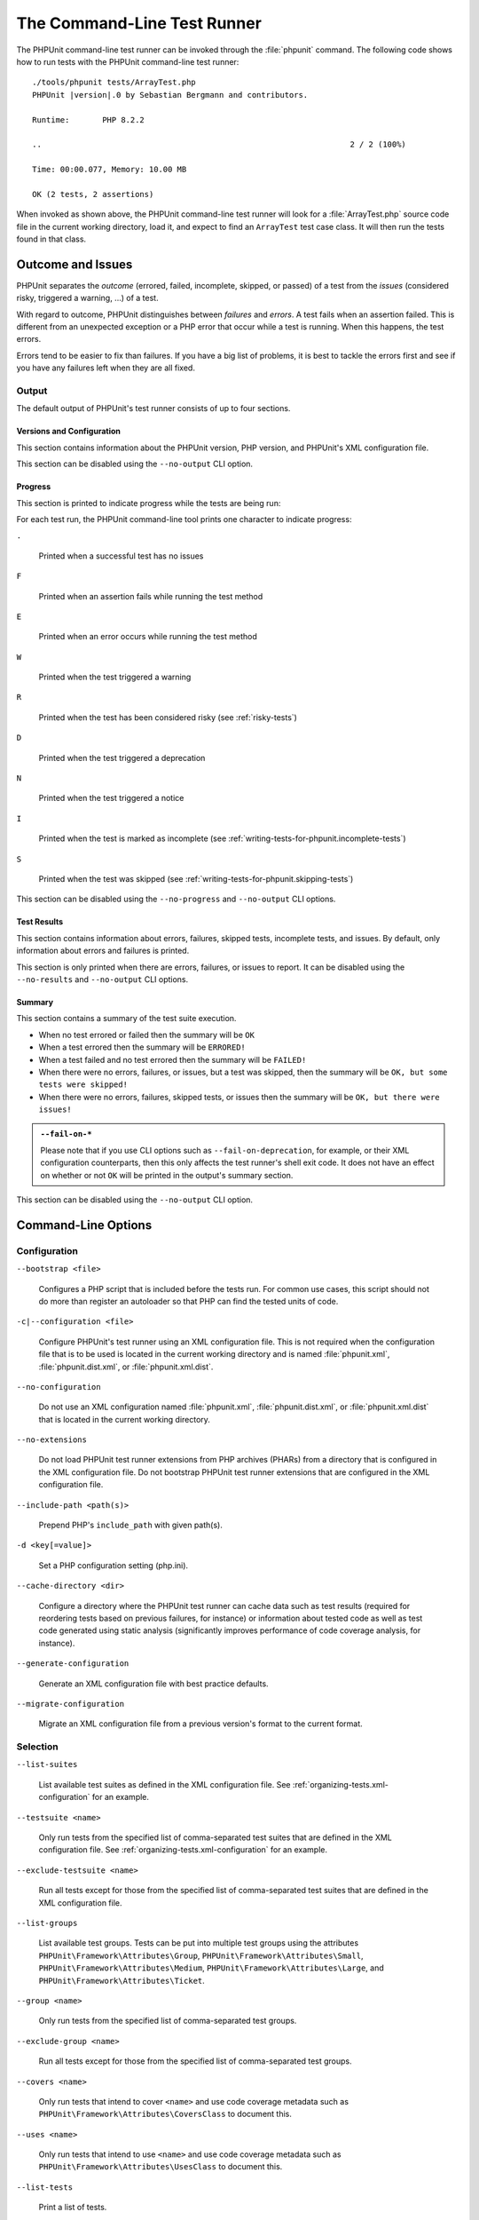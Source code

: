 

.. _textui:

****************************
The Command-Line Test Runner
****************************

The PHPUnit command-line test runner can be invoked through the
:file:`phpunit` command. The following code shows how to run
tests with the PHPUnit command-line test runner:

.. parsed-literal::

    ./tools/phpunit tests/ArrayTest.php
    PHPUnit |version|.0 by Sebastian Bergmann and contributors.

    Runtime:       PHP 8.2.2

    ..                                                                  2 / 2 (100%)

    Time: 00:00.077, Memory: 10.00 MB

    OK (2 tests, 2 assertions)

When invoked as shown above, the PHPUnit command-line test runner will look for a
:file:`ArrayTest.php` source code file in the current working directory, load it,
and expect to find an ``ArrayTest`` test case class. It will then run the tests
found in that class.

Outcome and Issues
==================

PHPUnit separates the *outcome* (errored, failed, incomplete, skipped, or passed) of a test
from the *issues* (considered risky, triggered a warning, ...) of a test.

With regard to outcome, PHPUnit distinguishes between *failures* and *errors*. A test fails
when an assertion failed. This is different from an unexpected exception or a PHP error that
occur while a test is running. When this happens, the test errors.

Errors tend to be easier to fix than failures. If you have a big list of problems, it is
best to tackle the errors first and see if you have any failures left when they are all
fixed.

Output
------

The default output of PHPUnit's test runner consists of up to four sections.

Versions and Configuration
^^^^^^^^^^^^^^^^^^^^^^^^^^

This section contains information about the PHPUnit version, PHP version, and PHPUnit's XML
configuration file.

This section can be disabled using the ``--no-output`` CLI option.

Progress
^^^^^^^^

This section is printed to indicate progress while the tests are being run:

For each test run, the PHPUnit command-line tool prints one character to
indicate progress:

``.``

    Printed when a successful test has no issues

``F``

    Printed when an assertion fails while running the test method

``E``

    Printed when an error occurs while running the test method

``W``

    Printed when the test triggered a warning

``R``

    Printed when the test has been considered risky (see :ref:`risky-tests`)

``D``

    Printed when the test triggered a deprecation

``N``

    Printed when the test triggered a notice

``I``

    Printed when the test is marked as incomplete (see :ref:`writing-tests-for-phpunit.incomplete-tests`)

``S``

    Printed when the test was skipped (see :ref:`writing-tests-for-phpunit.skipping-tests`)

This section can be disabled using the ``--no-progress`` and ``--no-output`` CLI options.

Test Results
^^^^^^^^^^^^

This section contains information about errors, failures, skipped tests,
incomplete tests, and issues. By default, only information about errors and failures
is printed.

This section is only printed when there are errors, failures, or issues to report.
It can be disabled using the ``--no-results`` and ``--no-output`` CLI options.

Summary
^^^^^^^

This section contains a summary of the test suite execution.

- When no test errored or failed then the summary will be ``OK``
- When a test errored then the summary will be ``ERRORED!``
- When a test failed and no test errored then the summary will be ``FAILED!``
- When there were no errors, failures, or issues, but a test was skipped, then the summary will be ``OK, but some tests were skipped!``
- When there were no errors, failures, skipped tests, or issues then the summary will be ``OK, but there were issues!``

.. admonition:: ``--fail-on-*``

   Please note that if you use CLI options such as ``--fail-on-deprecation``, for example,
   or their XML configuration counterparts, then this only affects the test runner's shell
   exit code. It does not have an effect on whether or not ``OK`` will be printed in the
   output's summary section.

This section can be disabled using the ``--no-output`` CLI option.

.. _textui.command-line-options:

Command-Line Options
====================

Configuration
-------------

``--bootstrap <file>``

    Configures a PHP script that is included before the tests run. For common use cases, this script
    should not do more than register an autoloader so that PHP can find the tested units of code.

``-c|--configuration <file>``

    Configure PHPUnit's test runner using an XML configuration file. This is not required when the
    configuration file that is to be used is located in the current working directory and is named
    :file:`phpunit.xml`, :file:`phpunit.dist.xml`, or :file:`phpunit.xml.dist`.

``--no-configuration``

    Do not use an XML configuration named :file:`phpunit.xml`, :file:`phpunit.dist.xml`, or
    :file:`phpunit.xml.dist` that is located in the current working directory.

``--no-extensions``

    Do not load PHPUnit test runner extensions from PHP archives (PHARs) from a directory that is
    configured in the XML configuration file. Do not bootstrap PHPUnit test runner extensions that
    are configured in the XML configuration file.

``--include-path <path(s)>``

    Prepend PHP's ``include_path`` with given path(s).

``-d <key[=value]>``

    Set a PHP configuration setting (php.ini).

``--cache-directory <dir>``

    Configure a directory where the PHPUnit test runner can cache data such as test results
    (required for reordering tests based on previous failures, for instance) or information
    about tested code as well as test code generated using static analysis (significantly
    improves performance of code coverage analysis, for instance).

``--generate-configuration``

    Generate an XML configuration file with best practice defaults.

``--migrate-configuration``

    Migrate an XML configuration file from a previous version's format to the current format.

.. _textui.command-line-options.selection:

Selection
---------

``--list-suites``

    List available test suites as defined in the XML configuration file. See
    :ref:`organizing-tests.xml-configuration` for an example.

``--testsuite <name>``

    Only run tests from the specified list of comma-separated test suites that are
    defined in the XML configuration file. See :ref:`organizing-tests.xml-configuration`
    for an example.

``--exclude-testsuite <name>``

    Run all tests except for those from the specified list of comma-separated test suites
    that are defined in the XML configuration file.

``--list-groups``

    List available test groups. Tests can be put into multiple test groups using the attributes
    ``PHPUnit\Framework\Attributes\Group``, ``PHPUnit\Framework\Attributes\Small``,
    ``PHPUnit\Framework\Attributes\Medium``, ``PHPUnit\Framework\Attributes\Large``, and
    ``PHPUnit\Framework\Attributes\Ticket``.

``--group <name>``

    Only run tests from the specified list of comma-separated test groups.

``--exclude-group <name>``

    Run all tests except for those from the specified list of comma-separated test groups.

``--covers <name>``

    Only run tests that intend to cover ``<name>`` and use code coverage metadata such as
    ``PHPUnit\Framework\Attributes\CoversClass`` to document this.

``--uses <name>``

    Only run tests that intend to use ``<name>`` and use code coverage metadata such as
    ``PHPUnit\Framework\Attributes\UsesClass`` to document this.

``--list-tests``

    Print a list of tests.

``--list-tests-xml <file>``

    Write a list of tests in XML format to a file.

``--filter <pattern>``

    Filter which tests to run using pattern matching on the test name.
    ``--filter <pattern>`` may be used multiple times and then combines the individual
    filters into a single filter using a *logical and*.

``--test-suffix <suffixes>``

    Only search for tests in files with specified suffix(es). Default: ``Test.php``, ``.phpt``.


Execution
---------

Isolation
^^^^^^^^^

``--process-isolation``

    Run each test in a separate PHP process.

``--globals-backup``

    Backup global and super-global variables before each test, restore them after each test.

``--static-backup``

    Backup static properties of classes before each test, restore them after each test.


Risky Tests
^^^^^^^^^^^

``--strict-coverage``

    Be strict about code coverage metadata. See :ref:`risky-tests.unintentionally-covered-code`
    for more details.

``--strict-global-state``

    Be strict about changes to global state. See :ref:`risky-tests.global-state-manipulation`
    for more details.

``--disallow-test-output``

    Be strict about output during tests. See :ref:`risky-tests.output-during-test-execution`
    for more details.

``--enforce-time-limit``

    Enforce time limit based on test size. See :ref:`risky-tests.test-execution-timeout`
    for more details.

``--default-time-limit <sec>``

    Timeout in seconds for tests that have no declared size. See :ref:`risky-tests.test-execution-timeout`
    for more details.

``--dont-report-useless-tests``

    Do not report tests that do not test anything. See :ref:`risky-tests.useless-tests`
    for more details on the default behaviour.


Automatically stop when ...
^^^^^^^^^^^^^^^^^^^^^^^^^^^

``--stop-on-defect``

    Stop execution upon first that errored, failed, that triggered a warning, or that
    was considered risky.

``--stop-on-error``

    Stop execution upon first that errored.

``--stop-on-failure``

    Stop execution upon first that failed.

``--stop-on-warning``

    Stop execution upon first that triggered a warning.

``--stop-on-risky``

    Stop execution upon first that was considered risky.

``--stop-on-deprecation``

    Stop execution upon first that triggered a deprecation
    (``E_DEPRECATED``, ``E_USER_DEPRECATED``, or PHPUnit deprecation).

``--stop-on-notice``

    Stop execution upon first that triggered a notice (``E_STRICT``,
    ``E_NOTICE``, or ``E_USER_NOTICE``).

``--stop-on-skipped``

    Stop execution upon first that was skipped.

``--stop-on-incomplete``

    Stop execution upon first that was marked as incomplete.


Exit with error code when ...
^^^^^^^^^^^^^^^^^^^^^^^^^^^^^

``--fail-on-warning``

    Exit with a shell exit code that signals failure even when all tests passed
    but at least one test triggered a warning.

``--fail-on-risky``

    Exit with a shell exit code that signals failure even when all tests passed
    but at least one test was considered risky.

``--fail-on-deprecation``

    Exit with a shell exit code that signals failure even when all tests passed
    but at least one test triggered a deprecation (``E_DEPRECATED`` or ``E_USER_DEPRECATED``).

``--fail-on-phpunit-deprecation``

    Exit with a shell exit code that signals failure even when all tests passed
    but at least one PHPUnit deprecation was triggered.

``--fail-on-notice``

    Exit with a shell exit code that signals failure even when all tests passed
    but at least one test triggered a notice (``E_STRICT``, ``E_NOTICE``, or
    ``E_USER_NOTICE``).

``--fail-on-incomplete``

    Exit with a shell exit code that signals failure even when all tests passed
    but at least one test was marked as incomplete.

``--fail-on-skipped``

    Exit with a shell exit code that signals failure even when all tests passed
    but at least one test was skipped.


Test Result Cache
^^^^^^^^^^^^^^^^^

``--cache-result``

    Write test results to cache file. This is required for reordering tests based on
    previous failures, for instance.

``--do-not-cache-result``

    Do not write test results to cache file.


Test Order
^^^^^^^^^^

``--order-by <order>``

    Reorder tests using ``<order>`` strategy before running them. ``<order>`` can be a
    comma-separated list of ``default``, ``defects``, ``depends``, ``duration``,
    ``no-depends``, ``random``, ``reverse``, and ``size``.

``--random-order-seed <N>``

    Use the specified random seed when running tests in random order.


Reporting
---------

Console
^^^^^^^

``--colors <flag>``

    Use colors in output (``never``, ``auto``, or ``always``)

``--columns <n>``

    Number of columns to use for progress output.

``--columns max``

    Use maximum number of columns for progress output.

``--stderr``

    Write to `php://stderr` instead of `php://stdout`.


Progress and Result Printing
^^^^^^^^^^^^^^^^^^^^^^^^^^^^

``--no-progress``

    Disable output of test execution progress.

``--no-results``

    Disable output of test results.

``--no-output``

    Disable all output.

Details about Issues
^^^^^^^^^^^^^^^^^^^^

``--display-incomplete``

    Display details for incomplete tests.

``--display-skipped``

    Display details for skipped tests.

``--display-deprecations``

    Display details for deprecations triggered by tests.

``--display-phpunit-deprecations``

    Display details for PHPUnit deprecations.

``--display-errors``

    Display details for errors triggered by tests.

``--display-notices``

    Display details for notices triggered by tests.

``--display-warnings``

    Display details for warnings triggered by tests.

``--display-all-issues``

    Display details for all issues.

.. admonition:: Backward Compatibility

   Please note that if you use ``--display-all-issues`` then you opt in to
   printing additional issues in later versions of PHPUnit that will be put
   under the control of this CLI option. This is not considered to be a break of
   backward compatibility and rather the expected behaviour of this CLI option.

``--reverse-list``

    Print defects in reverse order.

Alternative Output
^^^^^^^^^^^^^^^^^^

``--teamcity``

    Replace default progress and result output with TeamCity format.

``--testdox``

    Replace default result output with TestDox format.

Logging
-------

``--log-junit <file>``

    Write test results in JUnit XML format to file.

``--log-teamcity <file>``

    Write test results in TeamCity format to file.

``--testdox-html <file>``

    Write test results in TestDox format (HTML) to file.

``--testdox-text <file>``

    Write test results in TestDox format (plain text) to file.

``--log-events-text <file>``

    Stream events as plain text to file.

``--log-events-verbose-text <file>``

    Stream events as plain text (with telemetry information) to file.

``--no-logging``

    Ignore logging configured in the XML configuration file.


Code Coverage
^^^^^^^^^^^^^

``--coverage-clover <file>``

    Write code coverage report in Clover XML format to file.

``--coverage-cobertura <file>``

    Write code coverage report in Cobertura XML format to file.

``--coverage-crap4j <file>``

    Write code coverage report in Crap4J XML format to file.

``--coverage-html <dir>``

    Write code coverage report in HTML format to directory.

``--coverage-php <file>``

    Write serialized code coverage data to file.

``--coverage-text=<file>``

    Write code coverage report in text format to file (default: ``php://stdout``).

``--coverage-xml <dir>``

    Write code coverage report in XML format to directory.

``--warm-coverage-cache``

    Warm cache for static analysis that is needed for code coverage reporting.

``--coverage-filter <dir>``

    Include ``<dir>`` in code coverage reporting.

``--path-coverage``

    Report path coverage in addition to line coverage.

``--disable-coverage-ignore``

    Disable metadata for ignoring code coverage.

``--no-coverage``

    Ignore code coverage reporting configured in the XML configuration file.


Miscellaneous
^^^^^^^^^^^^^

``-h|--help``

    Prints usage information.

``--version``

    Prints the version and exits.

``--atleast-version <min>``

    Checks that version is greater than ``<min>`` and exits.

``--check-version``

    Check whether PHPUnit is the latest version and exits.

